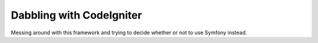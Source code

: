 ###################
Dabbling with CodeIgniter
###################

Messing around with this framework and trying to decide whether or not to use Symfony instead.

